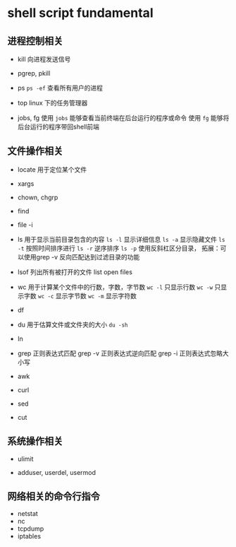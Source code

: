 
*  shell script fundamental


** 进程控制相关

- kill
  向进程发送信号

- pgrep, pkill
  


- ps
  =ps -ef= 查看所有用户的进程


- top
  linux 下的任务管理器

- jobs, fg
  使用 =jobs= 能够查看当前终端在后台运行的程序或命令
  使用 =fg= 能够将后台运行的程序带回shell前端


** 文件操作相关

- locate 用于定位某个文件

- xargs

- chown, chgrp

- find

- file -i



- ls 用于显示当前目录包含的内容
  =ls -l=  显示详细信息
  =ls -a= 显示隐藏文件
  =ls -t= 按照时间排序进行
  =ls -r= 逆序排序
  =ls -p= 使用反斜杠区分目录，
        拓展：可以使用grep -v 反向匹配达到过滤目录的功能

- lsof 列出所有被打开的文件 list open files


- wc 用于计算某个文件中的行数，字数，字节数
  =wc -l= 只显示行数
  =wc -w= 只显示字数
  =wc -c= 显示字节数
  =wc -m= 显示字符数
  

- df

- du 用于估算文件或文件夹的大小
  =du -sh= 
- ln

- grep 正则表达式匹配
  grep -v 正则表达式逆向匹配
  grep -i 正则表达式忽略大小写


- awk 


- curl


- sed


- cut 



** 系统操作相关

- ulimit


- adduser, userdel, usermod



** 网络相关的命令行指令
- netstat
- nc
- tcpdump
- iptables



